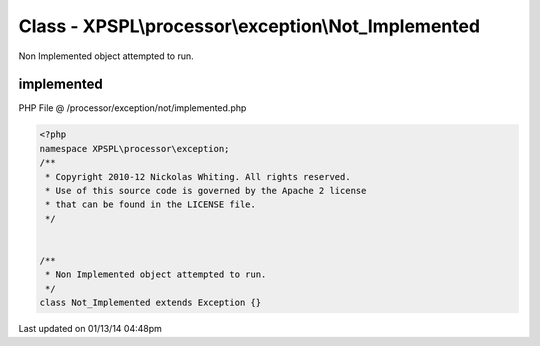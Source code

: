 .. /processor/exception/not/implemented.php generated using Docpx v1.0.0 on 01/13/14 04:48pm


Class - XPSPL\\processor\\exception\\Not_Implemented
****************************************************

Non Implemented object attempted to run.

implemented
===========
PHP File @ /processor/exception/not/implemented.php

.. code-block:: php

	<?php
	namespace XPSPL\processor\exception;
	/**
	 * Copyright 2010-12 Nickolas Whiting. All rights reserved.
	 * Use of this source code is governed by the Apache 2 license
	 * that can be found in the LICENSE file.
	 */
	
	
	/**
	 * Non Implemented object attempted to run.
	 */
	class Not_Implemented extends Exception {}

Last updated on 01/13/14 04:48pm